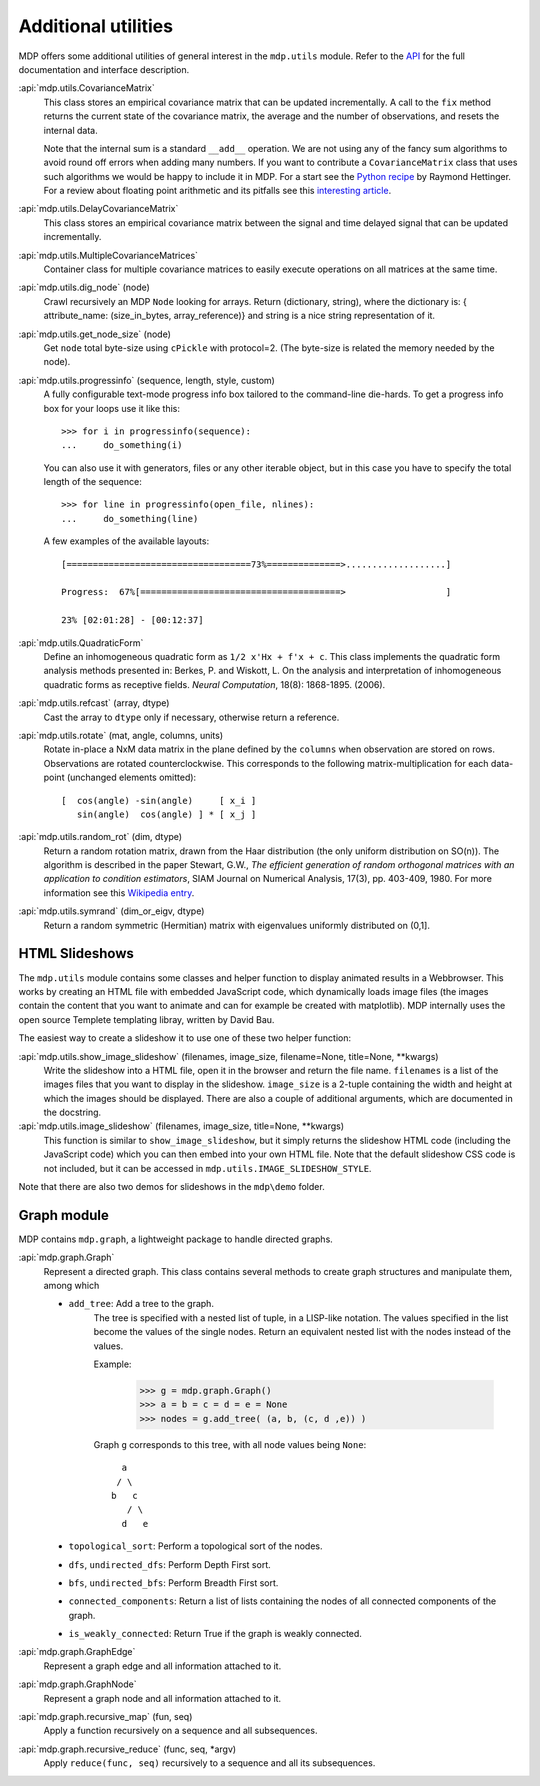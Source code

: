 .. _additional_utilities:

====================
Additional utilities
====================
.. codesnippet::

MDP offers some additional utilities of general interest
in the ``mdp.utils`` module. Refer to the
`API <http://mdp-toolkit.sourceforge.net/docs/api/index.html>`_
for the full documentation and interface description.

:api:`mdp.utils.CovarianceMatrix`
     This class stores an empirical covariance matrix that can be updated
     incrementally. A call to the ``fix`` method returns the current state
     of the covariance matrix, the average and the number of observations,
     and resets the internal data.

     Note that the internal sum is a standard ``__add__`` operation. We are not
     using any of the fancy sum algorithms to avoid round off errors when
     adding many numbers. If you want to contribute a ``CovarianceMatrix``
     class that uses such algorithms we would be happy to include it in
     MDP.  For a start see the `Python recipe
     <http://aspn.activestate.com/ASPN/Cookbook/Python/Recipe/393090>`_
     by Raymond Hettinger. For a
     review about floating point arithmetic and its pitfalls see
     this `interesting article <http://docs.sun.com/source/806-3568/ncg_goldberg.html>`_.

:api:`mdp.utils.DelayCovarianceMatrix`
     This class stores an empirical covariance matrix between the signal and
     time delayed signal that can be updated incrementally.

:api:`mdp.utils.MultipleCovarianceMatrices`
     Container class for multiple covariance matrices to easily
     execute operations on all matrices at the same time.
    
:api:`mdp.utils.dig_node` (node)
    Crawl recursively an MDP ``Node`` looking for arrays.
    Return (dictionary, string), where the dictionary is:
    { attribute_name: (size_in_bytes, array_reference)}
    and string is a nice string representation of it.

:api:`mdp.utils.get_node_size` (node)
    Get ``node`` total byte-size using ``cPickle`` with protocol=2.
    (The byte-size is related the memory needed by the node).

:api:`mdp.utils.progressinfo` (sequence, length, style, custom)
    A fully configurable text-mode progress info box tailored to the 
    command-line die-hards.
    To get a progress info box for your loops use it like this::

         >>> for i in progressinfo(sequence):
         ...     do_something(i)

    You can also use it with generators, files or any other iterable object,
    but in this case you have to specify the total length of the sequence::
 
        >>> for line in progressinfo(open_file, nlines):
        ...     do_something(line)
          
    A few examples of the available layouts:: 
 
        [===================================73%==============>...................]

        Progress:  67%[======================================>                   ]

        23% [02:01:28] - [00:12:37]

:api:`mdp.utils.QuadraticForm`
    Define an inhomogeneous quadratic form as ``1/2 x'Hx + f'x + c``.
    This class implements the quadratic form analysis methods
    presented in:
    Berkes, P. and Wiskott, L. On the analysis and interpretation
    of inhomogeneous quadratic forms as receptive fields. *Neural
    Computation*, 18(8): 1868-1895. (2006).


:api:`mdp.utils.refcast` (array, dtype)
    Cast the array to ``dtype`` only if necessary,
    otherwise return a reference.

:api:`mdp.utils.rotate` (mat, angle, columns, units)
    Rotate in-place a NxM data matrix in the plane defined by the ``columns``
    when observation are stored on rows. Observations are rotated
    counterclockwise. This corresponds to the following matrix-multiplication
    for each data-point (unchanged elements omitted)::
 
         [  cos(angle) -sin(angle)     [ x_i ]
            sin(angle)  cos(angle) ] * [ x_j ] 

:api:`mdp.utils.random_rot` (dim, dtype)
    Return a random rotation matrix, drawn from the Haar distribution
    (the only uniform distribution on SO(n)).
    The algorithm is described in the paper
    Stewart, G.W., *The efficient generation of random orthogonal
    matrices with an application to condition estimators*, SIAM Journal
    on Numerical Analysis, 17(3), pp. 403-409, 1980.
    For more information see this `Wikipedia entry
    <http://en.wikipedia.org/wiki/Orthogonal_matrix#Randomization>`_.

:api:`mdp.utils.symrand` (dim_or_eigv, dtype)
    Return a random symmetric (Hermitian) matrix with eigenvalues
    uniformly distributed on (0,1].

HTML Slideshows
---------------

The ``mdp.utils`` module contains some classes and helper function to
display animated results in a Webbrowser. This works by creating an
HTML file with embedded JavaScript code, which dynamically loads
image files (the images contain the content that you want to animate
and can for example be created with matplotlib).
MDP internally uses the open source Templete templating libray,
written by David Bau.

The easiest way to create a slideshow it to use one of these two helper
function:
    
:api:`mdp.utils.show_image_slideshow` (filenames, image_size, filename=None, title=None, \*\*kwargs)
    Write the slideshow into a HTML file, open it in the browser and
    return the file name. ``filenames`` is a list of the images files
    that you want to display in the slideshow. ``image_size`` is a
    2-tuple containing the width and height at which the images should
    be displayed. There are also a couple of additional arguments,
    which are documented in the docstring.
    
:api:`mdp.utils.image_slideshow` (filenames, image_size, title=None, \*\*kwargs)
    This function is similar to ``show_image_slideshow``, but it simply
    returns the slideshow HTML code (including the JavaScript code)
    which you can then embed into your own HTML file. Note that
    the default slideshow CSS code is not included, but it can be
    accessed in ``mdp.utils.IMAGE_SLIDESHOW_STYLE``.
    
Note that there are also two demos for slideshows in the ``mdp\demo``
folder.

Graph module
------------

MDP contains ``mdp.graph``, a lightweight package to handle directed graphs.

:api:`mdp.graph.Graph`
    Represent a directed graph. This class contains several methods
    to create graph structures and manipulate them, among which
    
    - ``add_tree``: Add a tree to the graph.
        The tree is specified with a nested list of tuple, in a LISP-like
        notation. The values specified in the list become the values of
        the single nodes.
        Return an equivalent nested list with the nodes instead of the values.

        Example:
 
          >>> g = mdp.graph.Graph()
          >>> a = b = c = d = e = None
          >>> nodes = g.add_tree( (a, b, (c, d ,e)) )

        Graph ``g`` corresponds to this tree, with all node values
        being ``None``::

                  a
                 / \
                b   c
                   / \
                  d   e

    - ``topological_sort``: Perform a topological sort of the nodes.

    - ``dfs``, ``undirected_dfs``: Perform Depth First sort.

    - ``bfs``, ``undirected_bfs``: Perform Breadth First sort.

    - ``connected_components``: Return a list of lists containing
      the nodes of all connected components of the graph.

    - ``is_weakly_connected``: Return True if the graph is weakly connected.

:api:`mdp.graph.GraphEdge`
    Represent a graph edge and all information attached to it.

:api:`mdp.graph.GraphNode`
    Represent a graph node and all information attached to it.

:api:`mdp.graph.recursive_map` (fun, seq)
    Apply a function recursively on a sequence and all subsequences.

:api:`mdp.graph.recursive_reduce` (func, seq, \*argv)
    Apply ``reduce(func, seq)`` recursively to a sequence and all its
    subsequences.
